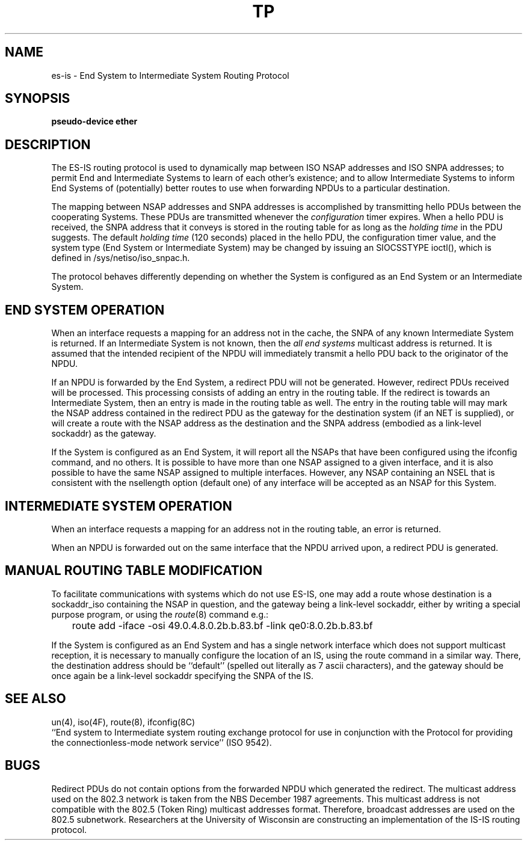 .\" Copyright (c) 1990 The Regents of the University of California.
.\" All rights reserved.
.\"
.\" %sccs.include.redist.man%
.\"
.\"	@(#)esis.4	6.1 (Berkeley) 7/25/90
.\"
.TH TP 4 ""
.UC 5
.SH NAME
es-is \- End System to Intermediate System Routing Protocol
.SH SYNOPSIS
.B "pseudo-device ether"
.SH DESCRIPTION
The ES-IS routing protocol is used to dynamically map between ISO NSAP
addresses and ISO SNPA addresses; to permit End and Intermediate Systems
to learn of each other's existence; and to allow Intermediate Systems
to inform End Systems of (potentially) better routes to use when 
forwarding NPDUs to a particular destination.
.PP
The mapping between NSAP addresses and SNPA addresses is accomplished by
transmitting hello PDUs between the cooperating Systems. These PDUs
are transmitted whenever the \fIconfiguration\fR timer expires.
When a hello PDU is received, the SNPA
address that it conveys is stored in the routing table for as long as the
\fIholding time\fR in the PDU suggests. The default \fIholding time\fR
(120 seconds) placed in the hello PDU, the configuration timer value,
and the system type (End System or Intermediate System) may be changed by
issuing an SIOCSSTYPE ioctl(), which is defined in /sys/netiso/iso_snpac.h.
.PP
The protocol behaves differently depending on whether the System is
configured as an End System or an Intermediate System.
.SH "END SYSTEM OPERATION"
When an interface requests a mapping for an address not in the cache,
the SNPA of any known Intermediate System is returned. If an Intermediate
System is not known, then the \fIall end systems\fR multicast address
is returned. It is assumed that the intended recipient of the NPDU will
immediately transmit a hello PDU back to the originator of the NPDU.
.PP
If an NPDU is forwarded by the End System, a redirect PDU will not be
generated.
However, redirect PDUs received will be processed. This processing
consists of adding an entry in the routing table. If the
redirect is towards an Intermediate System, then an entry is made in the
routing table as well.
The entry in the routing table will may mark the
NSAP address contained in the redirect PDU as the gateway for the destination
system (if an NET is supplied), or will create a route with
the NSAP address as the
destination and the SNPA address (embodied as a link-level sockaddr) as the
gateway.
.PP
If the System is configured as an End System, it will report all the
NSAPs that have been configured using the ifconfig command, and no others.
It is possible to have more than one NSAP assigned to a given interface,
and it is also possible to have the same NSAP assigned to multiple
interfaces.
However, any NSAP containing an NSEL that is consistent with the
nsellength option (default one) of any interface will be accepted as
an NSAP for this System.
.SH "INTERMEDIATE SYSTEM OPERATION"
When an interface requests a mapping for an address not in the routing table,
an error is returned.
.PP
When an NPDU is forwarded out on the same interface that the NPDU arrived upon,
a redirect PDU is generated.
.SH "MANUAL ROUTING TABLE MODIFICATION"
.PP
To facilitate communications with systems which do not use ES-IS,
one may add a route whose destination is a sockaddr_iso containing
the NSAP in question, and the gateway being a link-level sockaddr,
either by writing a special purpose program, or using the
.IR route (8)
command e.g.:
.nf

	route add -iface -osi 49.0.4.8.0.2b.b.83.bf -link qe0:8.0.2b.b.83.bf
.fi
.PP
If the
System is configured as an End System and has a single network interface
which does not support multicast reception,
it is necessary to manually configure the location of an IS,
using the route command in a similar way.
There, the destination address should be ``default'' (spelled 
out literally as 7 ascii characters), and the gateway should be
once again be a link-level sockaddr specifying the SNPA of the IS.
.SH SEE ALSO
un(4), iso(4F), route(8), ifconfig(8C)
.br
``End system to Intermediate system routing exchange protocol
for use in conjunction with the Protocol for providing the 
connectionless-mode network service'' (ISO 9542).
.SH BUGS
Redirect PDUs do not contain options from the forwarded NPDU which generated
the redirect. The multicast address used on the 802.3 network is taken from
the NBS December 1987 agreements. This multicast address is not compatible
with the 802.5 (Token Ring) multicast addresses format. Therefore, broadcast
addresses are used on the 802.5 subnetwork.
Researchers at the University of Wisconsin are constructing an implementation
of the IS-IS routing protocol.
